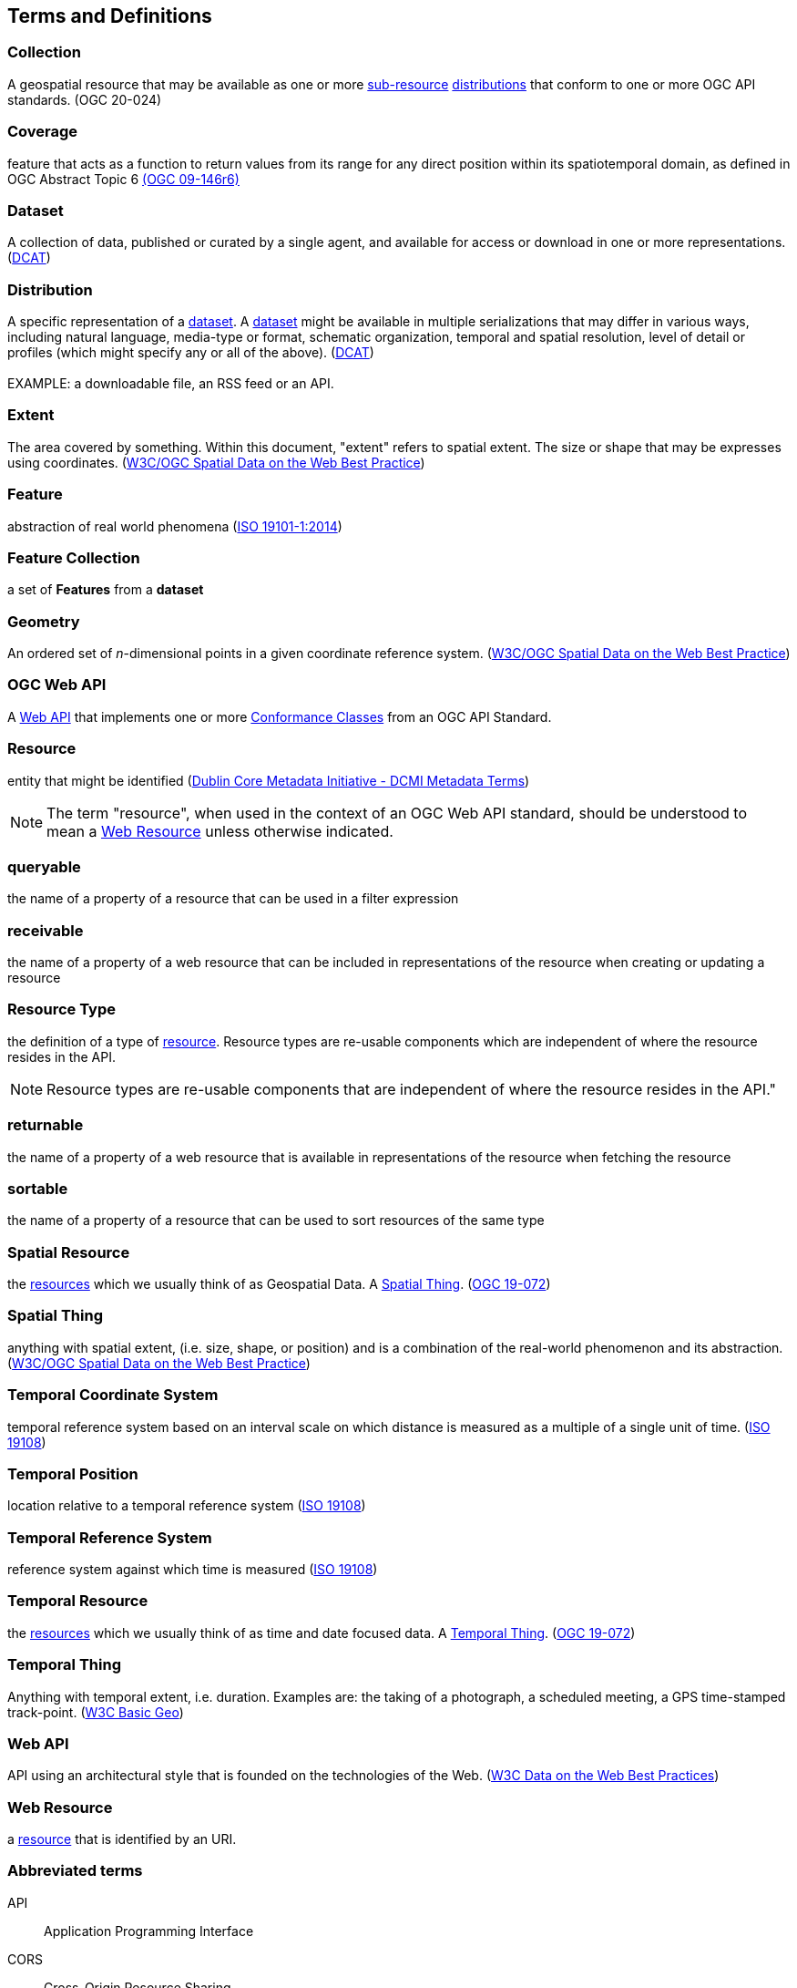 == Terms and Definitions

[[collection-definition]]
=== *Collection*
A geospatial resource that may be available as one or more <<resource-definition,sub-resource>> <<distribution-definition,distributions>> that conform to one or more OGC API standards. (OGC 20-024)

[[coverage-definition]]
=== *Coverage*
feature that acts as a function to return values from its range for any direct position within its spatiotemporal domain, as defined in OGC Abstract Topic 6 http://docs.opengeospatial.org/is/09-146r6/09-146r6.html[(OGC 09-146r6)]

[[dataset-definition]]
=== *Dataset*
A collection of data, published or curated by a single agent, and available for access or download in one or more representations. (<<DCAT,DCAT>>)

[[distribution-definition]]
=== *Distribution*
A specific representation of a <<dataset-definition,dataset>>. A <<dataset-definition,dataset>> might be available in multiple serializations that may differ in various ways, including natural language, media-type or format, schematic organization, temporal and spatial resolution, level of detail or profiles (which might specify any or all of the above). (<<DCAT,DCAT>>) +
 +
EXAMPLE: a downloadable file, an RSS feed or an API.

[[extent-definition]]
=== *Extent*
The area covered by something. Within this document, "extent" refers to spatial extent. The size or shape that may be expresses using coordinates. (<<SDWBP,W3C/OGC Spatial Data on the Web Best Practice>>)

[[feature-definition]]
=== *Feature*
abstraction of real world phenomena (<<iso19101,ISO 19101-1:2014>>) +

[[feature-collection-definition]]
=== *Feature Collection*
a set of *Features* from a *dataset*

[[geometry-definition]]
=== *Geometry*
An ordered set of _n_-dimensional points in a given coordinate reference system. (<<SDWBP,W3C/OGC Spatial Data on the Web Best Practice>>)

[[ogc-webapi-definition]]
=== *OGC Web API*
A <<webapi-definition,Web API>> that implements one or more <<ctc-definition,Conformance Classes>> from an OGC API Standard.

[[resource-definition]]
=== *Resource*
entity that might be identified (<<iso15836-2,Dublin Core Metadata Initiative - DCMI Metadata Terms>>) +

NOTE: The term "resource", when used in the context of an OGC Web API standard, should be understood to mean a <<web-resource-definition,Web Resource>> unless otherwise indicated.

[[queryable-def]]
=== *queryable*
the name of a property of a resource that can be used in a filter expression

[[receivable-def]]
=== *receivable*
the name of a property of a web resource that can be included in representations of the resource when creating or updating a resource

[[resource-type-definition]]
=== *Resource Type*
the definition of a type of <<resource-definition,resource>>. Resource types are re-usable components which are independent of where the resource resides in the API. +

NOTE: Resource types are re-usable components that are independent of where the resource resides in the API."

[[returnable-def]]
=== *returnable*
the name of a property of a web resource that is available in representations of the resource when fetching the resource

[[sortable-def]]
=== *sortable*
the name of a property of a resource that can be used to sort resources of the same type

[[spatial-resource-definition]]
=== *Spatial Resource*
the <<resource-definition,resources>> which we usually think of as Geospatial Data. A <<spatial-thing-definition,Spatial Thing>>. (<<apicore,OGC 19-072>>)

[[spatial-thing-definition]]
=== *Spatial Thing*
anything with spatial extent, (i.e. size, shape, or position) and is a combination of the real-world phenomenon and its abstraction. (<<SDWBP,W3C/OGC Spatial Data on the Web Best Practice>>)

[[temporal-cs-definition]]
=== *Temporal Coordinate System*
temporal reference system based on an interval scale on which distance is measured as a multiple of a single unit of time. (<<iso19108,ISO 19108>>)

[[temporal-position-definition]]
=== *Temporal Position*
location relative to a temporal reference system (<<iso19108,ISO 19108>>)

[[trs-definition]]
=== *Temporal Reference System*
reference system against which time is measured (<<iso19108,ISO 19108>>)

[[temporal-resource-definition]]
=== *Temporal Resource*
the <<resource-definition,resources>> which we usually think of as time and date focused data. A <<temporal-thing-definition,Temporal Thing>>. (<<apicore,OGC 19-072>>)

[[temporal-thing-definition]]
=== *Temporal Thing*
Anything with temporal extent, i.e. duration. Examples are: the taking of a photograph, a scheduled meeting, a GPS time-stamped track-point. (<<W3C-BASIC-GEO,W3C Basic Geo>>)

[[webapi-definition]]
=== *Web API*
API using an architectural style that is founded on the technologies of the Web. (<<DWBP,W3C Data on the Web Best Practices>>)

[[web-resource-definition]]
=== *Web Resource*
a <<resource-definition,resource>> that is identified by an URI.

=== Abbreviated terms

API::
    Application Programming Interface
CORS::
    Cross-Origin Resource Sharing
CRS::
    Coordinate Reference System
HTTP::
    Hypertext Transfer Protocol
HTTPS::
    Hypertext Transfer Protocol Secure
IANA::
    Internet Assigned Numbers Authority
OGC::
    Open Geospatial Consortium
TRS::
    Temporal Coordinate Reference System
URI::
    Uniform Resource Identifier
YAML::
    YAML Ain’t Markup Language


